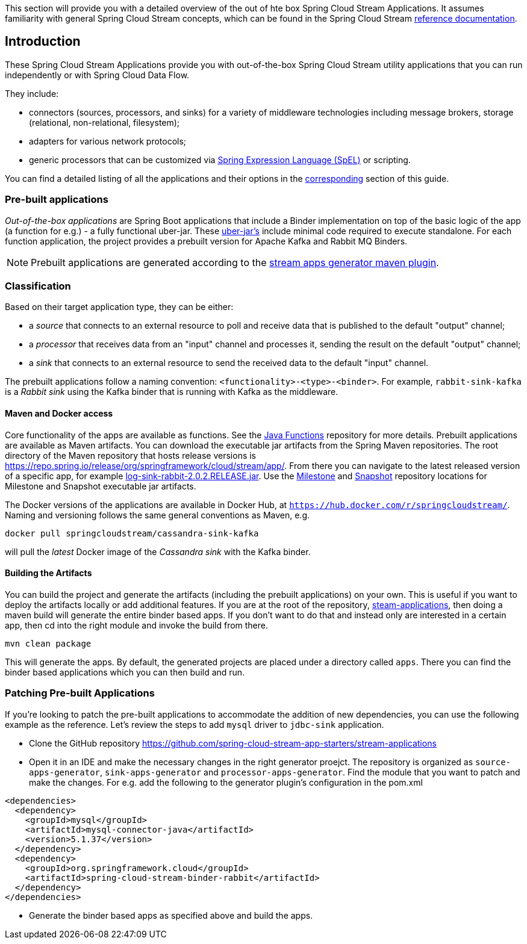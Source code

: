 [[overview]]

This section will provide you with a detailed overview of the out of hte box Spring Cloud Stream Applications.
It assumes familiarity with general Spring Cloud Stream concepts, which can be found in the Spring Cloud Stream https://cloud.spring.io/spring-cloud-static/spring-cloud-stream/{scst-core-version}/[reference documentation].

== Introduction

These Spring Cloud Stream Applications provide you with out-of-the-box Spring Cloud Stream utility applications that you can run independently or with Spring Cloud Data Flow.

They include:

* connectors (sources, processors, and sinks) for a variety of middleware technologies including message brokers, storage (relational, non-relational, filesystem);
* adapters for various network protocols;
* generic processors that can be customized via https://docs.spring.io/spring/docs/4.2.x/spring-framework-reference/html/expressions.html[Spring Expression Language (SpEL)] or scripting.

You can find a detailed listing of all the applications and their options in the <<starters,corresponding>> section of this guide.

=== Pre-built applications

_Out-of-the-box applications_ are Spring Boot applications that include a Binder implementation on top of the basic logic of the app (a function for e.g.) - a fully functional uber-jar.
These https://docs.spring.io/spring-boot/docs/current-SNAPSHOT/reference/html/getting-started.html#getting-started-first-application-executable-jar[uber-jar's] include minimal code required to execute standalone.
For each function application, the project provides a prebuilt version for Apache Kafka and Rabbit MQ Binders.

[NOTE]
Prebuilt applications are generated according to the https://github.com/spring-cloud/spring-cloud-app-starters-maven-plugins/tree/master/spring-cloud-stream-app-maven-plugin[stream apps generator maven plugin].

[[classification]]
=== Classification

Based on their target application type, they can be either:

* a _source_ that connects to an external resource to poll and receive data that is published to the default "output" channel;
* a _processor_ that receives data from an "input" channel and processes it, sending the result on the default "output" channel;
* a _sink_ that connects to an external resource to send the received data to the default "input" channel.

The prebuilt applications follow a naming convention: `<functionality>-<type>-<binder>`. For example, `rabbit-sink-kafka` is a _Rabbit sink_ using the Kafka binder that is running with Kafka as the middleware.

==== Maven and Docker access

Core functionality of the apps are available as functions.
See the https://github.com/pivotal/java-functions[Java Functions] repository for more details.
Prebuilt applications are available as Maven artifacts.
You can download the executable jar artifacts from the Spring Maven repositories.
The root directory of the Maven repository that hosts release versions is https://repo.spring.io/release/org/springframework/cloud/stream/app/.
From there you can navigate to the latest released version of a specific app, for example link:https://repo.spring.io/release/org/springframework/cloud/stream/app/log-sink-rabbit/2.0.2.RELEASE/log-sink-rabbit-1.1.1.RELEASE.jar[log-sink-rabbit-2.0.2.RELEASE.jar].
Use the link:https://repo.spring.io/milestone/org/springframework/cloud/stream/app[Milestone] and link:https://repo.spring.io/snapshot/org/springframework/cloud/stream/app[Snapshot] repository locations for Milestone and Snapshot executable jar artifacts.

The Docker versions of the applications are available in Docker Hub, at `https://hub.docker.com/r/springcloudstream/`.
Naming and versioning follows the same general conventions as Maven, e.g.

[source,bash]
----
docker pull springcloudstream/cassandra-sink-kafka
----

will pull the _latest_ Docker image of the _Cassandra sink_ with the Kafka binder.

==== Building the Artifacts

You can build the project and generate the artifacts (including the prebuilt applications) on your own.
This is useful if you want to deploy the artifacts locally or add additional features.
If you are at the root of the repository, https://github.com/spring-cloud-stream-app-starters/stream-applications[steam-applications], then doing a maven build will generate the entire binder based apps.
If you don't want to do that and instead only are interested in a certain app, then cd into the right module and invoke the build from there.

[source,bash]
----
mvn clean package
----

This will generate the apps. By default, the generated projects are placed under a directory called `apps`.
There you can find the binder based applications which you can then build and run.

=== Patching Pre-built Applications

If you're looking to patch the pre-built applications to accommodate the addition of new dependencies, you can use the following example as the reference.
Let's review the steps to add `mysql` driver to `jdbc-sink` application.

* Clone the GitHub repository https://github.com/spring-cloud-stream-app-starters/stream-applications
* Open it in an IDE and make the necessary changes in the right generator proejct. The repository is organized as `source-apps-generator`, `sink-apps-generator` and `processor-apps-generator`.
  Find the module that you want to patch and make the changes. For e.g. add the following to the generator plugin's configuration in the pom.xml

[source,xml]
----
<dependencies>
  <dependency>
    <groupId>mysql</groupId>
    <artifactId>mysql-connector-java</artifactId>
    <version>5.1.37</version>
  </dependency>
  <dependency>
    <groupId>org.springframework.cloud</groupId>
    <artifactId>spring-cloud-stream-binder-rabbit</artifactId>
  </dependency>
</dependencies>
----

* Generate the binder based apps as specified above and build the apps.
